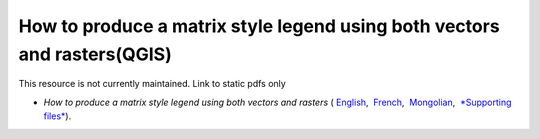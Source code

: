 ===========================================================================================
**How to produce a matrix style legend using both vectors and rasters(QGIS)**
===========================================================================================

This resource is not currently maintained. Link to static pdfs only

-  *How to produce a matrix style legend using both vectors and rasters* ( `English <https://github.com/corinnar/GIS_tutorials/blob/main/docs/source/media/materials/pdfs/9_MatrixStyleLegendProductionUsingQGIS_v1_1_190206.pdf>`__,  `French <https://github.com/corinnar/GIS_tutorials/blob/main/docs/source/media/materials/pdfs/9_MatrixStyleLegendProductionUsingQGIS_v1_0-FR_160705.pdf>`__,  `Mongolian <https://github.com/corinnar/GIS_tutorials/blob/main/docs/source/media/materials/pdfs/9_MatrixStyleLegendProductionUsingQGIS_150324_mn_MB%20(130209).pdf>`__,  `*Supporting files* <https://github.com/corinnar/GIS_tutorials/blob/main/docs/source/media/materials/tools/Matrix_legend_symbology_for_QGIS.zip>`__).

